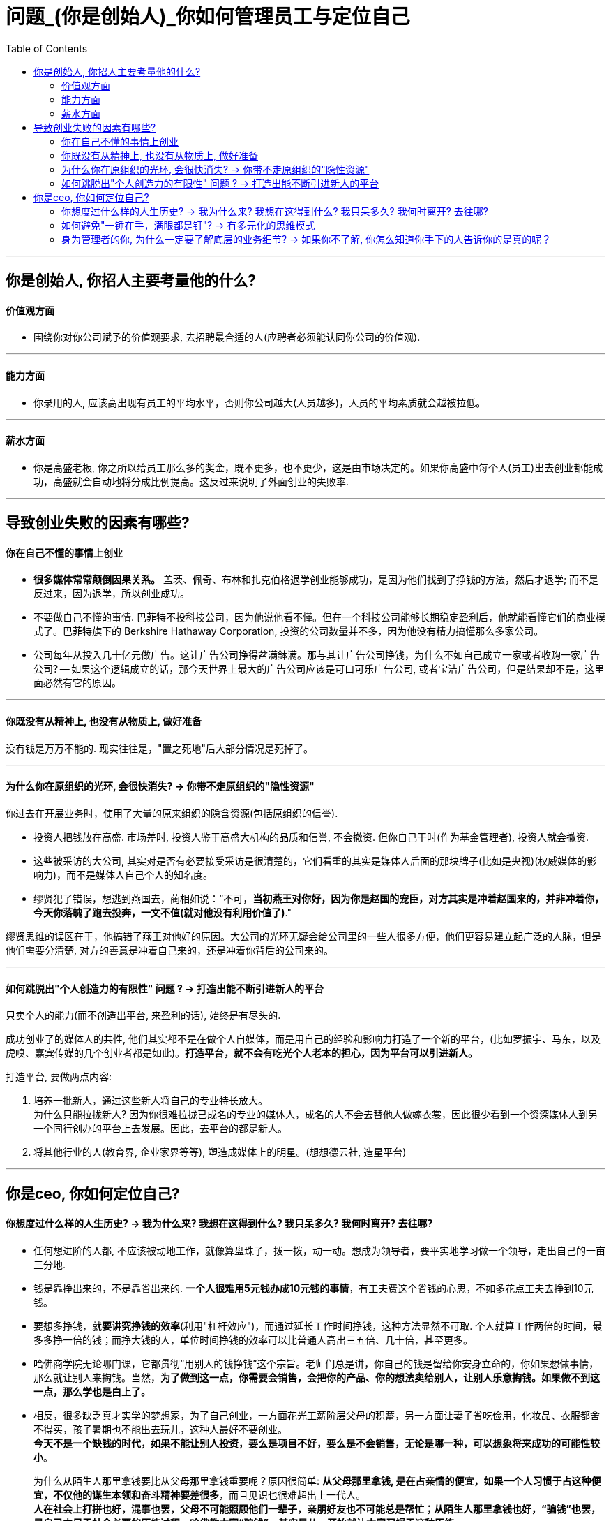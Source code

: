 
= 问题_(你是创始人)_你如何管理员工与定位自己
:toc:

---

== 你是创始人, 你招人主要考量他的什么?

==== 价值观方面

- 围绕你对你公司赋予的价值观要求, 去招聘最合适的人(应聘者必须能认同你公司的价值观).

---

==== 能力方面

- 你录用的人, 应该高出现有员工的平均水平，否则你公司越大(人员越多)，人员的平均素质就会越被拉低。

---

==== 薪水方面

- 你是高盛老板, 你之所以给员工那么多的奖金，既不更多，也不更少，这是由市场决定的。如果你高盛中每个人(员工)出去创业都能成功，高盛就会自动地将分成比例提高。这反过来说明了外面创业的失败率.

---

== 导致创业失败的因素有哪些?


==== 你在自己不懂的事情上创业


- *很多媒体常常颠倒因果关系。* 盖茨、佩奇、布林和扎克伯格退学创业能够成功，是因为他们找到了挣钱的方法，然后才退学; 而不是反过来，因为退学，所以创业成功。

- 不要做自己不懂的事情. 巴菲特不投科技公司，因为他说他看不懂。但在一个科技公司能够长期稳定盈利后，他就能看懂它们的商业模式了。巴菲特旗下的 Berkshire Hathaway Corporation, 投资的公司数量并不多，因为他没有精力搞懂那么多家公司。

- 公司每年从投入几十亿元做广告。这让广告公司挣得盆满鉢满。那与其让广告公司挣钱，为什么不如自己成立一家或者收购一家广告公司? -- 如果这个逻辑成立的话，那今天世界上最大的广告公司应该是可口可乐广告公司, 或者宝洁广告公司，但是结果却不是，这里面必然有它的原因。



---


==== 你既没有从精神上, 也没有从物质上, 做好准备

没有钱是万万不能的. 现实往往是，"置之死地"后大部分情况是死掉了。

---

==== 为什么你在原组织的光环, 会很快消失? -> 你带不走原组织的"隐性资源"

你过去在开展业务时，使用了大量的原来组织的隐含资源(包括原组织的信誉).

- 投资人把钱放在高盛. 市场差时, 投资人鉴于高盛大机构的品质和信誉, 不会撤资. 但你自己干时(作为基金管理者),  投资人就会撤资.
- 这些被采访的大公司, 其实对是否有必要接受采访是很清楚的，它们看重的其实是媒体人后面的那块牌子(比如是央视)(权威媒体的影响力)，而不是媒体人自己个人的知名度。

- 缪贤犯了错误，想逃到燕国去，蔺相如说：“不可，*当初燕王对你好，因为你是赵国的宠臣，对方其实是冲着赵国来的，并非冲着你，今天你落魄了跑去投奔，一文不值(就对他没有利用价值了)*."

缪贤思维的误区在于，他搞错了燕王对他好的原因。大公司的光环无疑会给公司里的一些人很多方便，他们更容易建立起广泛的人脉，但是他们需要分清楚, 对方的善意是冲着自己来的，还是冲着你背后的公司来的。

---

==== 如何跳脱出"个人创造力的有限性" 问题 ? -> 打造出能不断引进新人的平台

只卖个人的能力(而不创造出平台, 来盈利的话), 始终是有尽头的.

成功创业了的媒体人的共性, 他们其实都不是在做个人自媒体，而是用自己的经验和影响力打造了一个新的平台，(比如罗振宇、马东，以及虎嗅、嘉宾传媒的几个创业者都是如此)。*打造平台，就不会有吃光个人老本的担心，因为平台可以引进新人。*

打造平台, 要做两点内容:

1. 培养一批新人，通过这些新人将自己的专业特长放大。 +
为什么只能拉拢新人? 因为你很难拉拢已成名的专业的媒体人，成名的人不会去替他人做嫁衣裳，因此很少看到一个资深媒体人到另一个同行创办的平台上去发展。因此，去平台的都是新人。
2. 将其他行业的人(教育界, 企业家界等等), 塑造成媒体上的明星。(想想德云社, 造星平台)





---

== 你是ceo, 你如何定位自己?

==== 你想度过什么样的人生历史? -> 我为什么来? 我想在这得到什么? 我只呆多久? 我何时离开? 去往哪?

- 任何想进阶的人都, 不应该被动地工作，就像算盘珠子，拨一拨，动一动。想成为领导者，要平实地学习做一个领导，走出自己的一亩三分地.

- 钱是靠挣出来的，不是靠省出来的. *一个人很难用5元钱办成10元钱的事情*，有工夫费这个省钱的心思，不如多花点工夫去挣到10元钱。

- 要想多挣钱，就**要讲究挣钱的效率**(利用"杠杆效应")，而通过延长工作时间挣钱，这种方法显然不可取. 个人就算工作两倍的时间，最多多挣一倍的钱；而挣大钱的人，单位时间挣钱的效率可以比普通人高出三五倍、几十倍，甚至更多。

- 哈佛商学院无论哪门课，它都贯彻“用别人的钱挣钱”这个宗旨。老师们总是讲，你自己的钱是留给你安身立命的，你如果想做事情，那么就让别人来掏钱。当然，*为了做到这一点，你需要会销售，会把你的产品、你的想法卖给别人，让别人乐意掏钱。如果做不到这一点，那么学也是白上了。*

- 相反，很多缺乏真才实学的梦想家，为了自己创业，一方面花光工薪阶层父母的积蓄，另一方面让妻子省吃俭用，化妆品、衣服都舍不得买，孩子暑期也不能出去玩儿，这种人最好不要创业。 +
*今天不是一个缺钱的时代，如果不能让别人投资，要么是项目不好，要么是不会销售，无论是哪一种，可以想象将来成功的可能性较小*。 +
+
为什么从陌生人那里拿钱要比从父母那里拿钱重要呢？原因很简单: *从父母那里拿钱, 是在占亲情的便宜，如果一个人习惯于占这种便宜，不仅他的谋生本领和奋斗精神要差很多*，而且见识也很难超出上一代人。 +
*人在社会上打拼也好，混事也罢，父母不可能照顾他们一辈子，亲朋好友也不可能总是帮忙；从陌生人那里拿钱也好，“骗钱”也罢，是自己立足于社会必要的历练过程。哈佛教大家“骗钱”，其实是从一开始就让大家习惯于这种历练。*

- *我们在任何时候都应该想一想，当我们离开时, 我要给自己带走什么, 及, 我要给这个团队留下什么。*


---

==== 如何避免"一锤在手，满眼都是钉"? -> 有多元化的思维模式

- 工程师们的问题在于：一锤在手，满眼都是钉。今天，有点儿工程经验又懂一点统计的软件工程师，常常把什么事情都看成是大数据的问题.

---

==== 身为管理者的你, 为什么一定要了解底层的业务细节? -> 如果你不了解, 你怎么知道你手下的人告诉你的是真的呢？

一个有效的管理者，如果做到了第5级(基层员工是第1级)，他需要了解第3级的工作；做到了第6级，就需要了解第4级的工作。

---



























